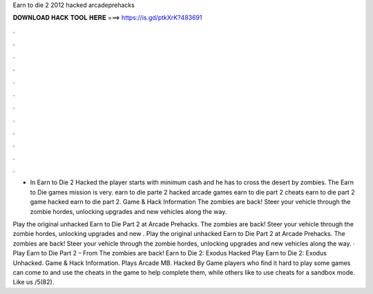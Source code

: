 Earn to die 2 2012 hacked arcadeprehacks



𝐃𝐎𝐖𝐍𝐋𝐎𝐀𝐃 𝐇𝐀𝐂𝐊 𝐓𝐎𝐎𝐋 𝐇𝐄𝐑𝐄 ===> https://is.gd/ptkXrK?483691



.



.



.



.



.



.



.



.



.



.



.



.

- In Earn to Die 2 Hacked the player starts with minimum cash and he has to cross the desert by zombies. The Earn to Die games mission is very. earn to die parte 2 hacked arcade games earn to die part 2 cheats earn to die part 2 game hacked earn to die part 2. Game & Hack Information The zombies are back! Steer your vehicle through the zombie hordes, unlocking upgrades and new vehicles along the way.

Play the original unhacked Earn to Die Part 2 at Arcade Prehacks. The zombies are back! Steer your vehicle through the zombie hordes, unlocking upgrades and new . Play the original unhacked Earn to Die Part 2 at Arcade Prehacks. The zombies are back! Steer your vehicle through the zombie hordes, unlocking upgrades and new vehicles along the way. · Play Earn to Die Part 2 – From  The zombies are back! Earn to Die 2: Exodus Hacked Play Earn to Die 2: Exodus Unhacked. Game & Hack Information. Plays Arcade MB. Hacked By Game players who find it hard to play some games can come to  and use the cheats in the game to help complete them, while others like to use cheats for a sandbox mode. Like us /5(82).
